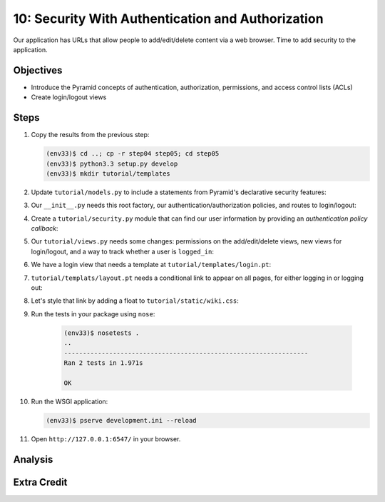 ==================================================
10: Security With Authentication and Authorization
==================================================

Our application has URLs that allow people to add/edit/delete content
via a web browser. Time to add security to the application.

Objectives
==========

- Introduce the Pyramid concepts of authentication, authorization,
  permissions, and access control lists (ACLs)

- Create login/logout views

Steps
=====

#. Copy the results from the previous step:

   .. code-block:: bash

    (env33)$ cd ..; cp -r step04 step05; cd step05
    (env33)$ python3.3 setup.py develop
    (env33)$ mkdir tutorial/templates

#. Update ``tutorial/models.py`` to include a statements from Pyramid's
   declarative security features:

   .. literalinclude:: tutorial/models.py
    :linenos:

#. Our ``__init__.py`` needs this root factory, our
   authentication/authorization policies, and routes to login/logout:

   .. literalinclude:: tutorial/__init__.py
    :linenos:

#. Create a ``tutorial/security.py`` module that can find our user
   information by providing an *authentication policy callback*:

   .. literalinclude:: tutorial/security.py
    :linenos:

#. Our ``tutorial/views.py`` needs some changes: permissions on the
   add/edit/delete views, new views for login/logout,
   and a way to track whether a user is ``logged_in``:

   .. literalinclude:: tutorial/views.py
    :linenos:

#. We have a login view that needs a template at
   ``tutorial/templates/login.pt``:

   .. literalinclude:: tutorial/templates/login.pt
    :linenos:
    :language: html

#. ``tutorial/templats/layout.pt`` needs a conditional link to appear
   on all pages, for either logging in or logging out:

   .. literalinclude:: tutorial/templates/layout.pt
    :linenos:
    :language: html

#. Let's style that link by adding a float to
   ``tutorial/static/wiki.css``:

   .. literalinclude:: tutorial/static/wiki.css

#. Run the tests in your package using ``nose``:

    .. code-block:: bash

        (env33)$ nosetests .
        ..
        -----------------------------------------------------------------
        Ran 2 tests in 1.971s

        OK

#. Run the WSGI application:

   .. code-block:: bash

    (env33)$ pserve development.ini --reload

#. Open ``http://127.0.0.1:6547/`` in your browser.

Analysis
========


Extra Credit
============

